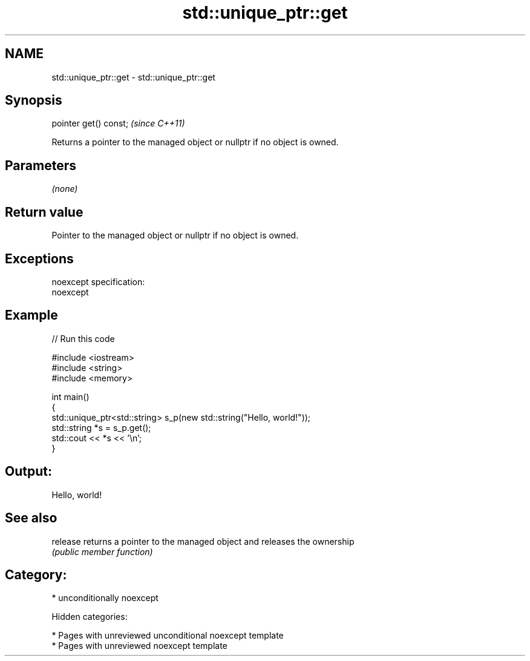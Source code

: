 .TH std::unique_ptr::get 3 "2018.03.28" "http://cppreference.com" "C++ Standard Libary"
.SH NAME
std::unique_ptr::get \- std::unique_ptr::get

.SH Synopsis
   pointer get() const;  \fI(since C++11)\fP

   Returns a pointer to the managed object or nullptr if no object is owned.

.SH Parameters

   \fI(none)\fP

.SH Return value

   Pointer to the managed object or nullptr if no object is owned.

.SH Exceptions

   noexcept specification:
   noexcept

.SH Example

   
// Run this code

 #include <iostream>
 #include <string>
 #include <memory>

 int main()
 {
     std::unique_ptr<std::string> s_p(new std::string("Hello, world!"));
     std::string *s = s_p.get();
     std::cout << *s << '\\n';
 }

.SH Output:

 Hello, world!

.SH See also

   release returns a pointer to the managed object and releases the ownership
           \fI(public member function)\fP

.SH Category:

     * unconditionally noexcept

   Hidden categories:

     * Pages with unreviewed unconditional noexcept template
     * Pages with unreviewed noexcept template
